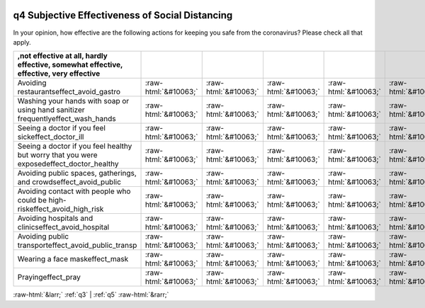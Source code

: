 .. _q4:

 
 .. role:: raw-html(raw) 
        :format: html 

q4 Subjective Effectiveness of Social Distancing
================================================

In your opinion, how effective are the following actions for keeping you safe from the coronavirus? Please check all that apply.

.. csv-table::
   :delim: |
   :header: ,not effective at all, hardly effective, somewhat effective, effective, very effective

           Avoiding restaurantseffect_avoid_gastro|:raw-html:`&#10063;`|:raw-html:`&#10063;`|:raw-html:`&#10063;`|:raw-html:`&#10063;`|:raw-html:`&#10063;`
           Washing your hands with soap or using hand sanitizer frequentlyeffect_wash_hands|:raw-html:`&#10063;`|:raw-html:`&#10063;`|:raw-html:`&#10063;`|:raw-html:`&#10063;`|:raw-html:`&#10063;`
           Seeing a doctor if you feel sickeffect_doctor_ill|:raw-html:`&#10063;`|:raw-html:`&#10063;`|:raw-html:`&#10063;`|:raw-html:`&#10063;`|:raw-html:`&#10063;`
           Seeing a doctor if you feel healthy but worry that you were exposedeffect_doctor_healthy|:raw-html:`&#10063;`|:raw-html:`&#10063;`|:raw-html:`&#10063;`|:raw-html:`&#10063;`|:raw-html:`&#10063;`
           Avoiding public spaces, gatherings, and crowdseffect_avoid_public|:raw-html:`&#10063;`|:raw-html:`&#10063;`|:raw-html:`&#10063;`|:raw-html:`&#10063;`|:raw-html:`&#10063;`
           Avoiding contact with people who could be high-riskeffect_avoid_high_risk|:raw-html:`&#10063;`|:raw-html:`&#10063;`|:raw-html:`&#10063;`|:raw-html:`&#10063;`|:raw-html:`&#10063;`
           Avoiding hospitals and clinicseffect_avoid_hospital|:raw-html:`&#10063;`|:raw-html:`&#10063;`|:raw-html:`&#10063;`|:raw-html:`&#10063;`|:raw-html:`&#10063;`
           Avoiding public transporteffect_avoid_public_transp|:raw-html:`&#10063;`|:raw-html:`&#10063;`|:raw-html:`&#10063;`|:raw-html:`&#10063;`|:raw-html:`&#10063;`
           Wearing a face maskeffect_mask|:raw-html:`&#10063;`|:raw-html:`&#10063;`|:raw-html:`&#10063;`|:raw-html:`&#10063;`|:raw-html:`&#10063;`
           Prayingeffect_pray|:raw-html:`&#10063;`|:raw-html:`&#10063;`|:raw-html:`&#10063;`|:raw-html:`&#10063;`|:raw-html:`&#10063;`

.. image:: ../_screenshots/q4.png


:raw-html:`&larr;` :ref:`q3` | :ref:`q5` :raw-html:`&rarr;`

